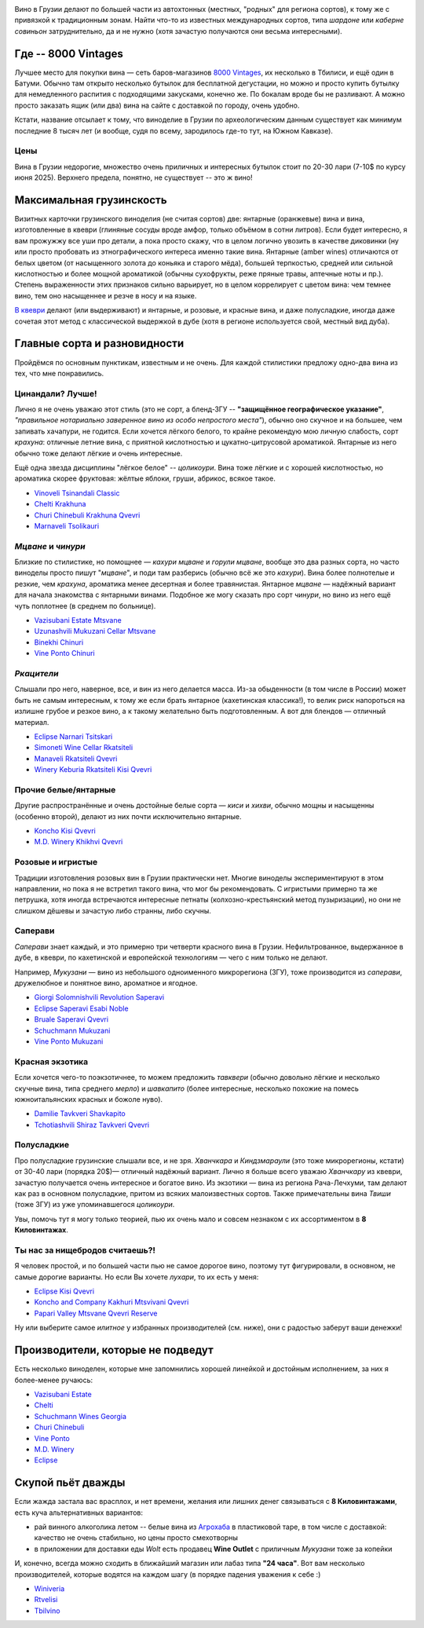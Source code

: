 .. title: Грузинское вино в Тбилиси: советы бывалых
.. slug: gvino
.. date: 2025-06-06 19:19:26 UTC+04:00
.. tags: 
.. category: 
.. link: 
.. description: 
.. type: text
.. status: draft
.. previewimage: /images/blog/gvino.webp

.. image:: /images/blog/gvino.webp
   :alt: Веселидзе!
   :align: center

Вино в Грузии делают по большей части из автохтонных (местных, "родных" для
региона сортов), к тому же с привязкой к традиционным зонам.  Найти что-то из
известных международных сортов, типа *шардоне* или *каберне совиньон*
затруднительно, да и не нужно (хотя зачастую получаются они весьма
интересными).

.. TEASER_END

Где -- 8000 Vintages
====================

Лучшее место для покупки вина — сеть баров-магазинов `8000 Vintages`_, их
несколько в Тбилиси, и ещё один в Батуми.  Обычно там открыто несколько бутылок
для бесплатной дегустации, но можно и просто купить бутылку для немедленного
распития с подходящими закусками, конечно же.  По бокалам вроде бы не
разливают.  А можно просто заказать ящик (или два) вина на сайте с доставкой по
городу, очень удобно.

Кстати, название отсылает к тому, что виноделие в Грузии по археологическим
данным существует как минимум последние 8 тысяч лет (и вообще, судя по всему,
зародилось где-то тут, на Южном Кавказе).

.. _8000 Vintages: https://8000vintages.ge/?sl=en

Цены
----

Вина в Грузии недорогие, множество очень приличных и интересных бутылок стоит
по 20-30 лари (7-10$ по курсу июня 2025).  Верхнего предела, понятно, не
существует -- это ж вино!

Максимальная грузинскость
=========================

Визитных карточки грузинского виноделия (не считая сортов) две: янтарные
(оранжевые) вина и вина, изготовленные в квеври (глиняные сосуды вроде амфор,
только объёмом в сотни литров).  Если будет интересно, я вам прожужжу все уши
про детали, а пока просто скажу, что в целом логично увозить в качестве
диковинки (ну или просто пробовать из этнографического интереса
именно такие вина.  Янтарные (amber wines) отличаются от белых цветом
(от насыщенного золота до коньяка и старого мёда), большей терпкостью, средней
или сильной кислотностью и более мощной ароматикой (обычны сухофрукты, реже
пряные травы, аптечные ноты и пр.).  Степень выраженности этих признаков сильно
варьирует, но в целом коррелирует с цветом вина: чем темнее вино, тем оно
насыщеннее и резче в носу и на языке.

`В квеври`_ делают (или выдерживают) и янтарные, и розовые, и красные вина, и
даже полусладкие, иногда даже сочетая этот метод с классической выдержкой в
дубе (хотя в регионе используется свой, местный вид дуба).

.. _В квеври: https://8000vintages.ge/qvevri/

Главные сорта и разновидности
=============================

Пройдёмся по основным пунктикам, известным и не очень.
Для каждой стилистики предложу одно-два вина из тех, что мне понравились.

Цинандали?  Лучше!
------------------

Лично я не очень уважаю этот стиль (это не сорт, а бленд-ЗГУ -- **"защищённое
географическое указание"**, *"правильное нотариально заверенное вино из особо
непростого места"*), обычно оно скучное и на большее, чем запивать хачапури, не
годится.  Если хочется лёгкого белого, то крайне рекомендую мою личную
слабость, сорт *крахуна*: отличные летние вина, с приятной кислотностью и
цукатно-цитрусовой ароматикой. Янтарные из него обычно тоже делают лёгкие и
очень интересные.

Ещё одна звезда дисциплины "лёгкое белое" -- *цоликоури*.  Вина тоже лёгкие и с
хорошей кислотностью, но ароматика скорее фруктовая: жёлтые яблоки, груши,
абрикос, всякое такое.

- `Vinoveli Tsinandali Classic <https://8000vintages.ge/tetri/tetrimshrali/vinoveli-tsinandali-2021-classic/>`_
- `Chelti Krakhuna <https://8000vintages.ge/tetri/tetrimshrali/chelti-krakhuna-2023/>`_
- `Churi Chinebuli Krakhuna Qvevri <https://8000vintages.ge/tetri/tetrimshrali/churi-chinebuli-krakhuna-2022-qvevri/>`_
- `Marnaveli Tsolikauri <https://8000vintages.ge/tetri/tetrimshrali/marnaveli-tsolikauri-2023/>`_

*Мцване* и *чинури*
-------------------

Близкие по стилистике, но помощнее — *кахури мцване* и *горули мцване*, вообще это
два разных сорта, но часто виноделы просто пишут "*мцване*", и поди там разберись
(обычно всё же это *кахури*).  Вина более полнотелые и резкие, чем *крахуна*,
ароматика менее десертная и более травянистая.  Янтарное *мцване* — надёжный
вариант для начала знакомства с янтарными винами.  Подобное же могу сказать про
сорт *чинури*, но вино из него ещё чуть поплотнее (в среднем по больнице).

- `Vazisubani Estate Mtsvane <https://8000vintages.ge/tetri/tetrimshrali/vazisubani-estate-mtsvane-2021-ve-collection/>`_
- `Uzunashvili Mukuzani Cellar Mtsvane <https://8000vintages.ge/qvevri/amber-wine/uzunashvili-mukuzani-cellar-mtsvane-2020/>`_
- `Binekhi Chinuri <https://8000vintages.ge/tetri/tetrimshrali/binekhi-chinuri-2019/>`_
- `Vine Ponto Chinuri <https://8000vintages.ge/tetri/tetrimshrali/vine-ponto-chinuri-2018/>`_

*Ркацители*
-----------

Слышали про него, наверное, все, и вин из него делается масса.
Из-за обыденности (в том числе в России) может быть не самым интересным, к тому
же если брать янтарное (кахетинская классика!), то велик риск напороться на
излишне грубое и резкое вино, а к такому желательно быть подготовленным.  А вот
для блендов — отличный материал.

- `Eclipse Narnari Tsitskari <https://8000vintages.ge/tetri/tetrinaxevradmshrali/eclipse-rkatsiteli-2022-semi-dry-narnari-tsiskari/>`_
- `Simoneti Wine Cellar Rkatsiteli <https://8000vintages.ge/tetri/tetrimshrali/simoneti-wine-cellar-rkatsiteli-2021/>`_
- `Manaveli Rkatsiteli Qvevri <https://8000vintages.ge/qvevri/amber-wine/manaveli-rkatsiteli-2015-qvevri/>`_
- `Winery Keburia Rkatsiteli Kisi Qvevri <https://8000vintages.ge/tetri/tetrimshrali/winery-keburia-rkatsiteli-kisi-2022-qvevri/>`_

Прочие белые/янтарные
---------------------

Другие распространённые и очень достойные белые сорта — *киси* и *хихви*, обычно
мощны и насыщенны (особенно второй), делают из них почти исключительно
янтарные.

- `Koncho Kisi Qvevri <https://8000vintages.ge/tetri/tetrimshrali/koncho-kisi-2020-qvevri/>`_
- `M.D. Winery Khikhvi Qvevri <https://8000vintages.ge/tetri/tetrimshrali/m-d-winery-khikhvi-qvevri-2020/>`_

Розовые и игристые
------------------

Традиции изготовления розовых вин в Грузии практически нет.  Многие виноделы
экспериментируют в этом направлении, но пока я не встретил такого вина, что мог
бы рекомендовать.  С игристыми примерно та же петрушка, хотя иногда встречаются
интересные петнаты (колхозно-крестьянский метод пузыризации), но они не слишком
дёшевы и зачастую либо странны, либо скучны.

Саперави
--------

*Саперави* знает каждый, и это примерно три четверти красного вина в Грузии.
Нефильтрованное, выдержанное в дубе, в квеври, по кахетинской и европейской
технологиям — чего с ним только не делают.

Например, *Мукузани* — вино из небольшого одноименного микрорегиона (ЗГУ), тоже
производится из *саперави*, дружелюбное и понятное вино, ароматное и ягодное.

- `Giorgi Solomnishvili Revolution Saperavi <https://8000vintages.ge/witeli/witelimshrali/solomnishvili-revolution2017/>`_
- `Eclipse Saperavi Esabi Noble <https://8000vintages.ge/witeli/witelimshrali/eclipse-saperavi-2021-esabi-noble/>`_
- `Bruale Saperavi Qvevri <https://8000vintages.ge/witeli/witelimshrali/bruale-saperavi-2023-qvevri/>`_
- `Schuchmann Mukuzani <https://8000vintages.ge/witeli/witelimshrali/schuchmann-mukuzani-2021/>`_
- `Vine Ponto Mukuzani <https://8000vintages.ge/witeli/witelimshrali/vine-ponto-mukuzani-2020/>`_

Красная экзотика
----------------

Если хочется чего-то поэкзотичнее, то можем предложить *тавквери* (обычно
довольно лёгкие и несколько скучные вина, типа среднего *мерло*) и *шавкапито*
(более интересные, несколько похожие на помесь южноитальянских красных и божоле
нуво).

- `Damilie Tavkveri Shavkapito <https://8000vintages.ge/qvevri/qvevriwiteli/damilie-tavkveri-shavkapito-2023/>`_
- `Tchotiashvili Shiraz Tavkveri Qvevri <https://8000vintages.ge/witeli/witelimshrali/tchotiashvili-vineyards-shiraz-2018-qvevri-uta-satsnakheli/>`_

Полусладкие
-----------

Про полусладкие грузинские слышали все, и не зря.  *Хванчкара* и *Киндзмараули*
(это тоже микрорегионы, кстати) от 30-40 лари (порядка 20$)— отличный надёжный вариант.
Лично я больше всего уважаю *Хванчкару* из квеври, зачастую получается очень
интересное и богатое вино.  Из экзотики — вина из региона Рача-Лечхуми, там
делают как раз в основном полусладкие, притом из всяких малоизвестных сортов.
Также примечательны вина *Твиши* (тоже ЗГУ) из уже упоминавшегося *цоликоури*.

Увы, помочь тут я могу только теорией, пью их очень мало и совсем незнаком с их
ассортиментом в **8 Киловинтажах**.

Ты нас за нищебродов считаешь?!
-------------------------------

Я человек простой, и по большей части пью не самое дорогое вино, поэтому тут
фигурировали, в основном, не самые дорогие варианты.  Но если Вы хочете *лухари*,
то их есть у меня:

- `Eclipse Kisi Qvevri <https://8000vintages.ge/tetri/tetrimshrali/eclipse-kisi-2021-qvevri/>`_
- `Koncho and Company Kakhuri Mtsvivani Qvevri <https://8000vintages.ge/tetri/tetrimshrali/koncho-and-company-kakhuri-mtsvivani-qvevri-2018/>`_
- `Papari Valley Mtsvane Qvevri Reserve <https://8000vintages.ge/tetri/tetrimshrali/papari-valley-mtsvane-reserve-2018-qvevri/>`_

Ну или выберите самое *илитное* у избранных производителей (см. ниже), они
с радостью заберут ваши денежки!

Производители, которые не подведут
==================================

Есть несколько виноделен, которые мне запомнились хорошей линейкой и достойным
исполнением, за них я более-менее ручаюсь:

- `Vazisubani Estate <https://8000vintages.ge/winery-vazisubani-estate/>`_
- `Chelti <https://8000vintages.ge/chelti-ka/>`_
- `Schuchmann Wines Georgia <https://8000vintages.ge/schuchmann-wines-georgia/>`_
- `Churi Chinebuli <https://8000vintages.ge/churi-chinebuli/>`_
- `Vine Ponto <https://8000vintages.ge/winery-vine-ponto/>`_
- `M.D. Winery <https://8000vintages.ge/mdwinery/>`_
- `Eclipse <https://8000vintages.ge/eclipse/>`_

Скупой пьёт дважды
==================

Если жажда застала вас врасплох, и нет времени, желания или лишних денег
связываться с **8 Киловинтажами**, есть куча альтернативных вариантов:

- рай винного алкоголика летом -- белые вина из `Агрохаба`_ в пластиковой таре,
  в том числе с доставкой: качество не очень стабильно, но цены просто
  смехотворны
- в приложении для доставки еды *Wolt* есть продавец **Wine Outlet** с
  приличным *Мукузани* тоже за копейки

И, конечно, всегда можно сходить в ближайший магазин или лабаз типа **"24 часа"**.
Вот вам несколько производителей, которые водятся на каждом шагу
(в порядке падения уважения к себе :)

- `Winiveria <https://winiveria.ge/ru/%d0%bd%d0%b0%d1%88%d0%b8-%d0%b2%d0%b8%d0%bd%d0%b0/>`_
- `Rtvelisi <https://www.rtvelisi.com/?lang=ru#our_wines>`_
- `Tbilvino <https://tbilvino.ge/wines>`_

.. _Агрохаба: https://agrohub.ge/en/category/Alcoholic-beverage-s1-c357
